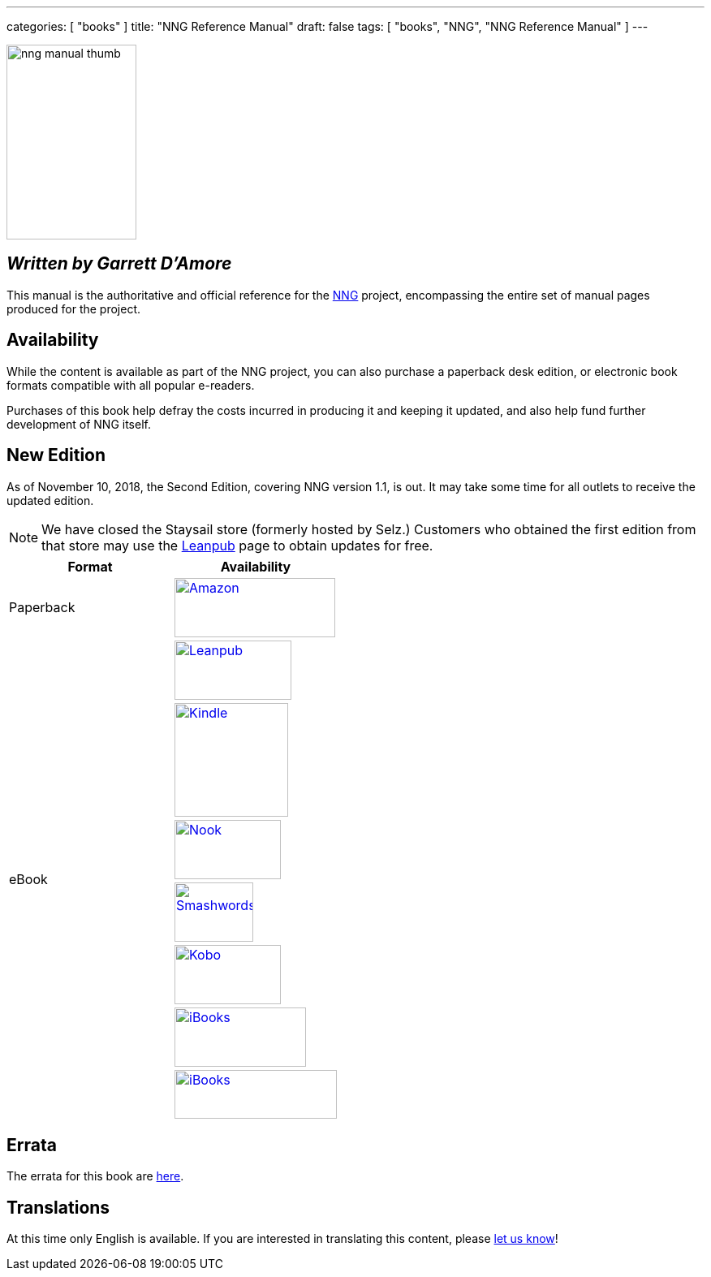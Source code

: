---
categories: [ "books" ]
title: "NNG Reference Manual"
draft: false
tags: [ "books", "NNG", "NNG Reference Manual" ]
---

image::../../img/nng_manual_thumb.png[width=160,height=240,role="thumb",float="right"]

== _Written by Garrett D'Amore_

This manual is the authoritative and official reference for the
https://github.com/nanomsg/nng[NNG]
project, encompassing the entire set of manual pages produced for
the project.

== Availability

While the content is available as part of the NNG project, you can
also purchase a paperback desk edition, or electronic book formats
compatible with all popular e-readers.

Purchases of this book help defray the costs
incurred in producing it and keeping it updated, and also help fund
further development of NNG itself.

== New Edition

As of November 10, 2018, the Second Edition, covering NNG version 1.1, is out.
It may take some time for all outlets to receive the updated edition.

NOTE: We have closed the Staysail store (formerly hosted by Selz.)
Customers who obtained the first edition from that store may use the
https://leanpub.com/nngref2e[Leanpub] page to obtain updates for free.

[.center]
// [%autowidth.spread,cols="^.^,^.^"
//[grid="none",stripes="none",frame="topbot",%autowidth.spread,width="100%"]
//[%autowidth.spread,width="100%"]
[width="100%",grid="none"]
|===
| Format | Availability

| Paperback
.^a| image:../../img/amazon.png[Amazon,198,73,float="left",link="https://www.amzn.com/173242344X"]

.7+| eBook
a|image:../../img/leanpub.png[Leanpub,144,73,link="https://leanpub.com/nngref2e"]

a|image:../../img/kindle.png[Kindle,140,,link="https://amzn.com/B07KDW9VPS"]

a|image:../../img/nook.png[Nook,131,73,link="https://www.barnesandnoble.com/w/nng-reference-manual-garrett-damore/1128855897?ean=2940162021575"]

a|image:../../img/smashwords.png[Smashwords,97,73,link="https://www.smashwords.com/books/view/906992"]

a|image:../../img/kobo.png[Kobo,131,73,link="https://www.kobo.com/ebook/nng-reference-manual-1"]

a|image:../../img/ibooks.png[iBooks,162,73,link="https://geo.itunes.apple.com/us/book/nng-reference-manual/id1398689091?mt=11"]

a|image:../../img/scribd.png[iBooks,200,60,link="https://www.scribd.com/book/381758165/NNG-Reference-Manual"]

|===


== Errata

The errata for this book are <<errata/index.adoc#,here>>.

== Translations

At this time only English is available.  If you are interested in
translating this content, please mailto:info@staysail.tech[let us know]!
